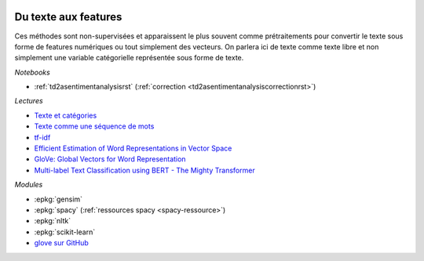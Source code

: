 
.. image:: pyeco.png
    :height: 20
    :alt: Economie
    :target: http://www.xavierdupre.fr/app/ensae_teaching_cs/helpsphinx3/td_2a_notions.html#pour-un-profil-plutot-economiste

.. image:: pystat.png
    :height: 20
    :alt: Statistique
    :target: http://www.xavierdupre.fr/app/ensae_teaching_cs/helpsphinx3/td_2a_notions.html#pour-un-profil-plutot-data-scientist

.. _l-ml2a-text-features:

Du texte aux features
+++++++++++++++++++++

Ces méthodes sont non-supervisées et apparaissent
le plus souvent comme prétraitements pour convertir
le texte sous forme de features numériques ou
tout simplement des vecteurs. On parlera ici de texte
comme texte libre et non simplement une variable catégorielle
représentée sous forme de texte.

*Notebooks*

* :ref:`td2asentimentanalysisrst` (:ref:`correction <td2asentimentanalysiscorrectionrst>`)

.. index:: word2vec, glove, tf-idf

*Lectures*

* `Texte et catégories <http://www.xavierdupre.fr/app/papierstat/helpsphinx/lectures/preprocessing.html#texte-categorie>`_
* `Texte comme une séquence de mots <http://www.xavierdupre.fr/app/papierstat/helpsphinx/lectures/preprocessing.html#texte-sequence>`_
* `tf-idf <https://en.wikipedia.org/wiki/Tf%E2%80%93idf>`_
* `Efficient Estimation of Word Representations in Vector Space <https://arxiv.org/abs/1301.3781>`_
* `GloVe: Global Vectors for Word Representation <https://nlp.stanford.edu/pubs/glove.pdf>`_
* `Multi-label Text Classification using BERT - The Mighty Transformer <https://medium.com/huggingface/multi-label-text-classification-using-bert-the-mighty-transformer-69714fa3fb3d>`_

*Modules*

* :epkg:`gensim`
* :epkg:`spacy` (:ref:`ressources spacy <spacy-ressource>`)
* :epkg:`nltk`
* :epkg:`scikit-learn`
* `glove sur GitHub <https://github.com/stanfordnlp/GloVe>`_
